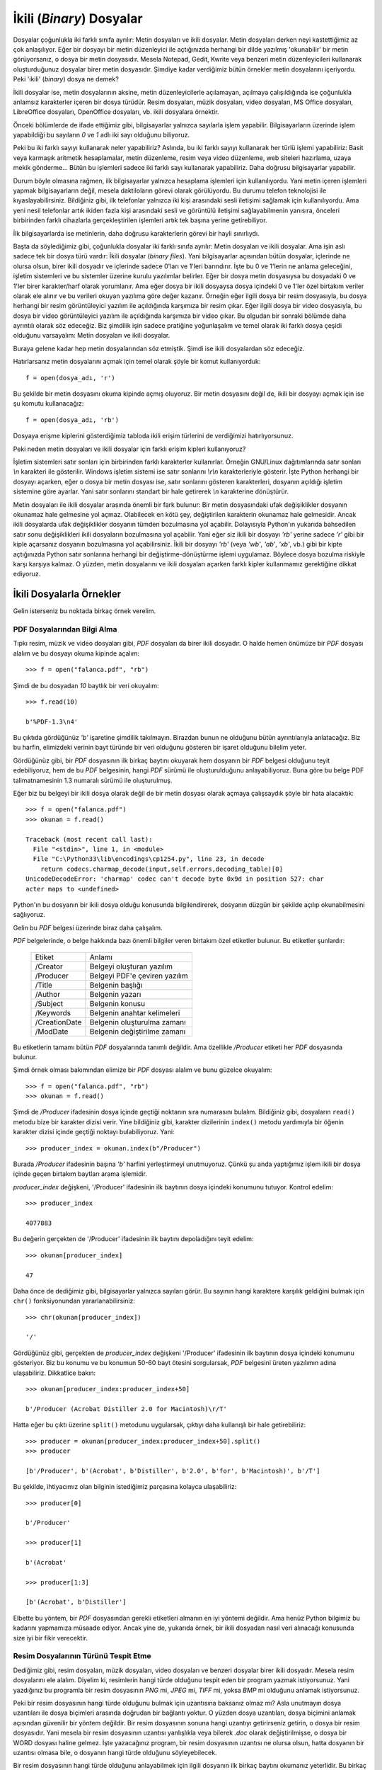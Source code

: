 .. meta::
   :description: Bu bölümde ikili dosyaları (binary files) ele alacağız.
   :keywords: python, python3, dosyalar

.. highlight:: py3

*************************
İkili (*Binary*) Dosyalar
*************************

Dosyalar çoğunlukla iki farklı sınıfa ayrılır: Metin dosyaları ve ikili
dosyalar. Metin dosyaları derken neyi kastettiğimiz az çok anlaşılıyor. Eğer bir
dosyayı bir metin düzenleyici ile açtığınızda herhangi bir dilde yazılmış
'okunabilir' bir metin görüyorsanız, o dosya bir metin dosyasıdır. Mesela
Notepad, Gedit, Kwrite veya benzeri metin düzenleyicileri kullanarak
oluşturduğunuz dosyalar birer metin dosyasıdır. Şimdiye kadar verdiğimiz bütün
örnekler metin dosyalarını içeriyordu. Peki 'ikili' (*binary*) dosya ne demek?

İkili dosyalar ise, metin dosyalarının aksine, metin düzenleyicilerle
açılamayan, açılmaya çalışıldığında ise çoğunlukla anlamsız karakterler içeren
bir dosya türüdür. Resim dosyaları, müzik dosyaları, video dosyaları, MS Office
dosyaları, LibreOffice dosyaları, OpenOffice dosyaları, vb. ikili dosyalara
örnektir.

Önceki bölümlerde de ifade ettiğimiz gibi, bilgisayarlar yalnızca sayılarla
işlem yapabilir. Bilgisayarların üzerinde işlem yapabildiği bu sayıların `0` ve
`1` adlı iki sayı olduğunu biliyoruz.

Peki bu iki farklı sayıyı kullanarak neler yapabiliriz? Aslında, bu iki farklı
sayıyı kullanarak her türlü işlemi yapabiliriz: Basit veya karmaşık aritmetik
hesaplamalar, metin düzenleme, resim veya video düzenleme, web siteleri
hazırlama, uzaya mekik gönderme... Bütün bu işlemleri sadece iki farklı sayı
kullanarak yapabiliriz. Daha doğrusu bilgisayarlar yapabilir.

Durum böyle olmasına rağmen, ilk bilgisayarlar yalnızca hesaplama işlemleri için
kullanılıyordu. Yani metin içeren işlemleri yapmak bilgisayarların değil, mesela
daktiloların görevi olarak görülüyordu. Bu durumu telefon teknolojisi ile
kıyaslayabilirsiniz. Bildiğiniz gibi, ilk telefonlar yalnızca iki kişi
arasındaki sesli iletişimi sağlamak için kullanılıyordu. Ama yeni nesil
telefonlar artık ikiden fazla kişi arasındaki sesli ve görüntülü iletişimi
sağlayabilmenin yanısıra, önceleri birbirinden farklı cihazlarla
gerçekleştirilen işlemleri artık tek başına yerine getirebiliyor.

İlk bilgisayarlarda ise metinlerin, daha doğrusu karakterlerin görevi bir hayli
sınırlıydı.

Başta da söylediğimiz gibi, çoğunlukla dosyalar iki farklı sınıfa ayrılır: Metin
dosyaları ve ikili dosyalar. Ama işin aslı sadece tek bir dosya türü vardır:
İkili dosyalar (*binary files*). Yani bilgisayarlar açısından bütün dosyalar,
içlerinde ne olursa olsun, birer ikili dosyadır ve içlerinde sadece 0'ları ve
1'leri barındırır. İşte bu 0 ve 1'lerin ne anlama geleceğini, işletim sistemleri
ve bu sistemler üzerine kurulu yazılımlar belirler. Eğer bir dosya metin
dosyasıysa bu dosyadaki 0 ve 1'ler birer karakter/harf olarak yorumlanır. Ama
eğer dosya bir ikili dosyaysa dosya içindeki 0 ve 1'ler özel birtakım veriler
olarak ele alınır ve bu verileri okuyan yazılıma göre değer kazanır. Örneğin
eğer ilgili dosya bir resim dosyasıyla, bu dosya herhangi bir resim
görüntüleyici yazılım ile açıldığında karşımıza bir resim çıkar. Eğer ilgili
dosya bir video dosyasıyla, bu dosya bir video görüntüleyici yazılım ile
açıldığında karşımıza bir video çıkar. Bu olgudan bir sonraki bölümde daha
ayrıntılı olarak söz edeceğiz. Biz şimdilik işin sadece pratiğine yoğunlaşalım
ve temel olarak iki farklı dosya çeşidi olduğunu varsayalım: Metin dosyaları ve
ikili dosyalar.

Buraya gelene kadar hep metin dosyalarından söz etmiştik. Şimdi ise ikili
dosyalardan söz edeceğiz.

Hatırlarsanız metin dosyalarını açmak için temel olarak şöyle bir komut
kullanıyorduk::

    f = open(dosya_adı, 'r')

Bu şekilde bir metin dosyasını okuma kipinde açmış oluyoruz. Bir metin dosyasını
değil de, ikili bir dosyayı açmak için ise şu komutu kullanacağız::

    f = open(dosya_adı, 'rb')

Dosyaya erişme kiplerini gösterdiğimiz tabloda ikili erişim türlerini de
verdiğimizi hatırlıyorsunuz.

Peki neden metin dosyaları ve ikili dosyalar için farklı erişim kipleri
kullanıyoruz?

İşletim sistemleri satır sonları için birbirinden farklı karakterler
kullanırlar. Örneğin GNU/Linux dağıtımlarında satır sonları `\\n` karakteri ile
gösterilir. Windows işletim sistemi ise satır sonlarını `\\r\\n` karakterleriyle
gösterir. İşte Python herhangi bir dosyayı açarken, eğer o dosya bir metin
dosyası ise, satır sonlarını gösteren karakterleri, dosyanın açıldığı işletim
sistemine göre ayarlar. Yani satır sonlarını standart bir hale getirerek `\\n`
karakterine dönüştürür.

Metin dosyaları ile ikili dosyalar arasında önemli bir fark bulunur: Bir metin
dosyasındaki ufak değişiklikler dosyanın okunamaz hale gelmesine yol açmaz.
Olabilecek en kötü şey, değiştirilen karakterin okunamaz hale gelmesidir. Ancak
ikili dosyalarda ufak değişiklikler dosyanın tümden bozulmasına yol açabilir.
Dolayısıyla Python'ın yukarıda bahsedilen satır sonu değişiklikleri ikili
dosyaların bozulmasına yol açabilir. Yani eğer siz ikili bir dosyayı `'rb'`
yerine sadece `'r'` gibi bir kiple açarsanız dosyanın bozulmasına yol
açabilirsiniz. İkili bir dosyayı `'rb'` (veya `'wb'`, `'ab'`, `'xb'`, vb.) gibi
bir kipte açtığınızda Python satır sonlarına herhangi bir değiştirme-dönüştürme
işlemi uygulamaz. Böylece dosya bozulma riskiyle karşı karşıya kalmaz. O yüzden,
metin dosyalarını ve ikili dosyaları açarken farklı kipler kullanmamız
gerektiğine dikkat ediyoruz.

İkili Dosyalarla Örnekler
**************************

Gelin isterseniz bu noktada birkaç örnek verelim.

PDF Dosyalarından Bilgi Alma
===============================

Tıpkı resim, müzik ve video dosyaları gibi, `PDF` dosyaları da birer ikili
dosyadır. O halde hemen önümüze bir `PDF` dosyası alalım ve bu dosyayı okuma
kipinde açalım::

    >>> f = open("falanca.pdf", "rb")

Şimdi de bu dosyadan `10` baytlık bir veri okuyalım::

    >>> f.read(10)

    b'%PDF-1.3\n4'

Bu çıktıda gördüğünüz `'b'` işaretine şimdilik takılmayın. Birazdan bunun ne
olduğunu bütün ayrıntılarıyla anlatacağız. Biz bu harfin, elimizdeki verinin
bayt türünde bir veri olduğunu gösteren bir işaret olduğunu bilelim yeter.

Gördüğünüz gibi, bir `PDF` dosyasının ilk birkaç baytını okuyarak hem dosyanın
bir `PDF` belgesi olduğunu teyit edebiliyoruz, hem de bu `PDF` belgesinin, hangi
`PDF` sürümü ile oluşturulduğunu anlayabiliyoruz. Buna göre bu belge PDF
talimatnamesinin 1.3 numaralı sürümü ile oluşturulmuş.

Eğer biz bu belgeyi bir ikili dosya olarak değil de bir metin dosyası olarak
açmaya çalışsaydık şöyle bir hata alacaktık::

    >>> f = open("falanca.pdf")
    >>> okunan = f.read()

    Traceback (most recent call last):
      File "<stdin>", line 1, in <module>
      File "C:\Python33\lib\encodings\cp1254.py", line 23, in decode
        return codecs.charmap_decode(input,self.errors,decoding_table)[0]
    UnicodeDecodeError: 'charmap' codec can't decode byte 0x9d in position 527: char
    acter maps to <undefined>

Python'ın bu dosyanın bir ikili dosya olduğu konusunda bilgilendirerek, dosyanın
düzgün bir şekilde açılıp okunabilmesini sağlıyoruz.

Gelin bu `PDF` belgesi üzerinde biraz daha çalışalım.

`PDF` belgelerinde, o belge hakkında bazı önemli bilgiler veren birtakım özel
etiketler bulunur. Bu etiketler şunlardır:

    ==================  ===============================================
        Etiket                  Anlamı
    ------------------  -----------------------------------------------
     /Creator             Belgeyi oluşturan yazılım
     /Producer            Belgeyi PDF'e çeviren yazılım
     /Title               Belgenin başlığı
     /Author              Belgenin yazarı
     /Subject             Belgenin konusu
     /Keywords            Belgenin anahtar kelimeleri
     /CreationDate        Belgenin oluşturulma zamanı
     /ModDate             Belgenin değiştirilme zamanı
    ==================  ===============================================

Bu etiketlerin tamamı bütün `PDF` dosyalarında tanımlı değildir. Ama özellikle
`/Producer` etiketi her `PDF` dosyasında bulunur.

Şimdi örnek olması bakımından elimize bir `PDF` dosyası alalım ve bunu güzelce
okuyalım::

    >>> f = open("falanca.pdf", "rb")
    >>> okunan = f.read()

Şimdi de `/Producer` ifadesinin dosya içinde geçtiği noktanın sıra numarasını
bulalım. Bildiğiniz gibi, dosyaların ``read()`` metodu bize bir karakter dizisi
verir. Yine bildiğiniz gibi, karakter dizilerinin ``index()`` metodu yardımıyla
bir öğenin karakter dizisi içinde geçtiği noktayı bulabiliyoruz. Yani::

    >>> producer_index = okunan.index(b"/Producer")

Burada `/Producer` ifadesinin başına `'b'` harfini yerleştirmeyi unutmuyoruz.
Çünkü şu anda yaptığımız işlem ikili bir dosya içinde geçen birtakım baytları
arama işlemidir.

`producer_index` değişkeni, '/Producer' ifadesinin ilk baytının dosya içindeki
konumunu tutuyor. Kontrol edelim::

    >>> producer_index

    4077883

Bu değerin gerçekten de '/Producer' ifadesinin ilk baytını depoladığını teyit
edelim::

    >>> okunan[producer_index]

    47

Daha önce de dediğimiz gibi, bilgisayarlar yalnızca sayıları görür. Bu sayının
hangi karaktere karşılık geldiğini bulmak için ``chr()`` fonksiyonundan
yararlanabilirsiniz::

    >>> chr(okunan[producer_index])

    '/'

Gördüğünüz gibi, gerçekten de `producer_index` değişkeni '/Producer' ifadesinin
ilk baytının dosya içindeki konumunu gösteriyor. Biz bu konumu ve bu konumun 50-60
bayt ötesini sorgularsak, `PDF` belgesini üreten yazılımın adına ulaşabiliriz.
Dikkatlice bakın::

    >>> okunan[producer_index:producer_index+50]

    b'/Producer (Acrobat Distiller 2.0 for Macintosh)\r/T'

Hatta eğer bu çıktı üzerine ``split()`` metodunu uygularsak, çıktıyı daha
kullanışlı bir hale getirebiliriz::

    >>> producer = okunan[producer_index:producer_index+50].split()
    >>> producer

    [b'/Producer', b'(Acrobat', b'Distiller', b'2.0', b'for', b'Macintosh)', b'/T']

Bu şekilde, ihtiyacımız olan bilginin istediğimiz parçasına kolayca
ulaşabiliriz::

    >>> producer[0]

    b'/Producer'

    >>> producer[1]

    b'(Acrobat'

    >>> producer[1:3]

    [b'(Acrobat', b'Distiller']

Elbette bu yöntem, bir `PDF` dosyasından gerekli etiketleri almanın en iyi
yöntemi değildir. Ama henüz Python bilgimiz bu kadarını yapmamıza müsaade
ediyor. Ancak yine de, yukarıda örnek, bir ikili dosyadan nasıl veri alınacağı
konusunda size iyi bir fikir verecektir.

Resim Dosyalarının Türünü Tespit Etme
======================================

Dediğimiz gibi, resim dosyaları, müzik dosyaları, video dosyaları ve benzeri
dosyalar birer ikili dosyadır. Mesela resim dosyalarını ele alalım. Diyelim ki,
resimlerin hangi türde olduğunu tespit eden bir program yazmak istiyorsunuz.
Yani yazdığınız bu programla bir resim dosyasının `PNG` mi, `JPEG` mi, `TIFF`
mi, yoksa `BMP` mi olduğunu anlamak istiyorsunuz.

Peki bir resim dosyasının hangi türde olduğunu bulmak için uzantısına baksanız
olmaz mı? Asla unutmayın dosya uzantıları ile dosya biçimleri arasında doğrudan
bir bağlantı yoktur. O yüzden dosya uzantıları, dosya biçimini anlamak açısından
güvenilir bir yöntem değildir. Bir resim dosyasının sonuna hangi uzantıyı
getirirseniz getirin, o dosya bir resim dosyasıdır. Yani mesela bir resim
dosyasının uzantısı yanlışlıkla veya bilerek `.doc` olarak değiştirilmişse, o
dosya bir WORD dosyası haline gelmez. İşte yazacağınız program, bir resim
dosyasının uzantısı ne olursa olsun, hatta dosyanın bir uzantısı olmasa bile, o
dosyanın hangi türde olduğunu söyleyebilecek.

Bir resim dosyasının hangi türde olduğunu anlayabilmek için ilgili dosyanın ilk
birkaç baytını okumanız yeterlidir. Bu birkaç bayt içinde o resim dosyasının
türüne dair bilgileri bulabilirsiniz.

Resim dosyalarının türlerini birbirinden ayırt etmenizi sağlayacak verilerin ne
olduğunu, ilgili resim türünün teknik şartnamesine bakarak öğrenebilirsiniz.
Ancak teknik şartnameler genellikle okuması zor metinlerdir. Bu yüzden, doğrudan
şartnameyi okumak yerine, Internet üzerinde kısa bir araştırma yaparak konuyu
daha kolay anlamanızı sağlayacak yardımcı belgelerden de yardım alabilirsiniz.

JPEG
-------

`JPEG` biçimi ile ilgili bilgileri http://www.jpeg.org adresinde bulabilirsiniz.
`JPEG` dosya biçimini daha iyi anlamanızı sağlayacak yardımcı kaynak ise
şudur:

    #. http://www.faqs.org/faqs/jpeg-faq/part1/section-15.html

Yukarıda verdiğimiz adreslerdeki bilgilere göre bir `JPEG` dosyasının en başında
şu veriler bulunur::

    FF	D8	FF	E0	?   ?	4A	46	49	46	00

Ancak eğer ilgili `JPEG` dosyası bir CANON fotograf makinesi ile oluşturulmuşsa
bu veri dizisi şöyle de olabilir::

    FF	D8	FF	E0	?   ?	45  78  69  66	00

Burada soru işareti ile gösterdiğimiz kısım, yani dosyanın `5.` ve `6.` baytları
farklı `JPEG` dosyalarında birbirinden farklı olabilir. Dolayısıyla bir `JPEG`
dosyasını başka resim dosyalarından ayırabilmek için dosyanın ilk dört baytına
bakmamız, sonraki iki baytı atlamamız ve bunlardan sonra gelen beş baytı kontrol
etmemiz yeterli olacaktır.

Yukarıda gördükleriniz birer on altılı (*hex*) sayıdır. Bunlar onlu düzende
sırasıyla şu sayılara karşılık gelir::

    255 216 255 224 ? ? 74 70 73 70 0
    255 216 255 224 ? ? 45 78 69 66 0 #canon

Bu diziler içinde özellikle şu dört sayı bizi yakından ilgilendiriyor::

    74 70 73 70
    45 78 69 66 #canon

Bu sayılar sırasıyla 'J', 'F', 'I', 'F' ve 'E', 'x', 'i', 'f' harflerine
karşılık gelir. Yani bir `JPEG` dosyasını ayırt edebilmek için ilgili dosyanın
7-10 arası baytlarının ne olduğuna bakmamız yeterli olacaktır. Eğer bu aralıkta
'JFIF' veya 'Exif' ifadeleri varsa, o dosya bir `JPEG` dosyasıdır. Buna göre
şöyle bir kod yazabiliriz::

    f = open(dosya_adı, 'rb')
    data = f.read(10)
    if data[6:11] in [b"JFIF", b"Exif"]:
        print("Bu dosya JPEG!")
    else:
        print("Bu dosya JPEG değil!")

Burada herhangi bir resim dosyasının ilk on baytını okuduk öncelikle::

    data = f.read(10)

Çünkü aradığımız bilgiler ilk on bayt içinde yer alıyor.

Daha sonra okuduğumuz kısmın 7 ila 10. baytları arasında kalan verinin ne
olduğuna bakıyoruz::

    if data[6:11] in [b"JFIF", b"Exif"]:
        ...

Eğer ilgili aralıkta 'JFIF' veya 'Exif' baytları yer alıyorsa bu dosyanın bir
`JPEG` dosyası olduğuna karar veriyoruz.

Yukarıdaki kodları elinizdeki bir `JPEG` dosyasına uygulayarak kendi kendinize
pratik yapabilirsiniz.

Mesela benim elimde `d1.jpg`, `d2.jpg` ve `d3.jpeg` adlı üç farklı `JPEG`
dosyası var::

    dosyalar = ["d1.jpg", "d2.jpg", "d3.jpeg"]

Bu dosyaların ilk onar baytını okuyorum::

    for f in dosyalar:
        okunan = open(f, 'rb').read(10)
        print(okunan)

Buradan şu çıktıyı alıyorum::

     d1.jpg         b'\xff\xd8\xff\xe0\x00\x10JFIF'
     d2.jpg         b'\xff\xd8\xff\xe1T\xaaExif'
     d3.jpeg        b'\xff\xd8\xff\xe0\x00\x10JFIF'

Gördüğünüz gibi bu çıktılar yukarıda `JPEG` dosyalarına ilişkin olarak
verdiğimiz bayt dizilimi ile uyuşuyor. Mesela ilk dosyayı ele alalım::

    d1.jpg         b'\xff\xd8\xff\xe0\x00\x10JFIF'

Burada şu baytlar var::

    \xff \xd8 \xff \xe0 \x00 \x10 J F I F

Sayıların başındaki `\\x` işaretleri bunların birer on altılı sayı
olduğunu gösteren bir işarettir. Dolayısıyla yukarıdakileri daha net
inceleyebilmek için şöyle de yazabiliriz::

    ff d8 ff e0 00 10 J F I F

Şimdi de ikinci dosyanın çıktısını ele alalım::

    d2.jpg         b'\xff\xd8\xff\xe1T\xaaExif'

Burada da şu baytlar var::

    ff d8 ff e1T aa E x i f

İşte dosyaların türünü ayırt etmek için bu çıktılardaki son dört baytı kontrol
etmemiz yeterli olacaktır::

    for f in dosyalar:
        okunan = open(f, 'rb').read(10)
        if okunan[6:11] in [b'JFIF', b'Exif']:
            print("Evet {} adlı dosya bir JPEG!".format(f))
        else:
            print("{} JPEG değil!".format(f))

Bu kodları elinizde bulunan farklı türdeki dosyalara uygulayarak, aldığınız
çıktıları inceleyebilirsiniz.

PNG
-------

`PNG` dosya biçiminin teknik şartnamesine http://www.libpng.org/pub/png/spec/
adresinden ulaşabilirsiniz.

Ayrıca yardımcı kaynak olarak da http://www.fileformat.info/format/png/egff.htm
adresindeki belgeyi kullanabilirsiniz.

Şartnamade,
http://www.libpng.org/pub/png/spec/1.2/PNG-Rationale.html#R.PNG-file-signature
sayfasındaki bilgiye göre bir `PNG` dosyasının ilk `8` baytı mutlaka aşağıdaki
değerleri içeriyor:

    =======================    ========================================
       onlu değer                 137  80  78  71  13  10  26  10
       on altılı değer             89  50  4e  47  0d  0a  1a  0a
       karakter değeri          \\211   P   N   G  \\r  \\n \\032 \\n
    =======================    ========================================

Şimdi elimize herhangi bir `PNG` dosyası alarak bu durumu teyit edelim::

    >>> f = open("falanca.png", "rb")

    >>> okunan = f.read(8)

Şartnamede de söylendiği gibi, bir `PNG` dosyasını öteki türlerden ayırt
edebilmek için dosyanın ilk `8` baytına bakmamız yeterli olacaktır. O yüzden biz
de yukarıdaki kodlarda sadece ilk `8` baytı okumakla yetindik.

Bakalım ilk `8` baytta neler varmış::

   >>> okunan

    b'\x89PNG\r\n\x1a\n'

Bu değerin, şartnamedeki karakter değeri ile aynı olup olmadığını sorgulayarak
herhangi bir dosyanın `PNG` olup olmadığına karar verebilirsiniz::

    >>> okunan == b"\211PNG\r\n\032\n"

    True

Dolayısıyla şuna benzer bir kod yazarak, farklı resim dosyalarının türünü tespit
edebilirsiniz::

    for f in dosyalar:
        okunan = open(f, 'rb').read(10)
        if okunan[6:11] in [b'JFIF', b'Exif']:
            print("{} adlı dosya bir JPEG!".format(f))
        elif okunan[:8] == b"\211PNG\r\n\032\n":
            print("{} adlı dosya bir PNG!".format(f))
        else:
            print("Türü bilinmeyen dosya: {}".format(f))

Bu kodlarda bir resim dosyasının ilk `10` baytını okuduk. 7-11 arası baytların
içinde 'JFIF' veya 'Exif' baytları varsa o dosyanın bir `JPEG` olduğuna; ilk
`8` bayt `b"\211PNG\r\n\032\n"` adlı bayt dizisine eşitse de o dosyanın bir
`PNG` olduğuna karar veriyoruz.

GIF
------

GIF şartnamesine http://www.w3.org/Graphics/GIF/spec-gif89a.txt adresinden
ulaşabilirsiniz.

Bir dosyanın `GIF` olup olmadığına karar verebilmek için ilk `3` baytını
okumanız yeterli olacaktır. Standart bir `GIF` dosyasının ilk üç baytı 'G', 'I'
ve 'F' karakterlerinden oluşur. Dosyanın sonraki `3` baytı ise `GIF`'in sürüm
numarasını verir. |today| itibariyle `GIF` standardının şu sürümleri
bulunmaktadır:

    #. 87a - Mayıs 1987
    #. 89a - Temmuz 1989

Dolayısıyla standart bir `GIF` dosyasının ilk `6` baytı şöyledir:

    'GIF87a' veya 'GIF89a'

Eğer bir dosyanın `GIF` olup olmadığını anlamak isterseniz dosyanın ilk `3` veya
`6` baytını denetlemeniz yeterli olacaktır::

    for f in dosyalar:
        okunan = open(f, 'rb').read(10)
        if okunan[6:11] in [b'JFIF', b'Exif']:
            print("{} adlı dosya bir JPEG!".format(f))
        elif okunan[:8] == b"\211PNG\r\n\032\n":
            print("{} adlı dosya bir PNG!".format(f))
        elif okunan[:3] == b'GIF':
            print("{} adlı dosya bir GIF!".format(f))
        else:
            print("Türü bilinmeyen dosya: {}".format(f))

TIFF
------

`TIFF` şartnamesine http://partners.adobe.com/public/developer/en/tiff/TIFF6.pdf
adresinden ulaşabilirsiniz. Bu şartnameye göre bir `TIFF` dosyası şunlardan
herhangi biri ile başlar:

    #. 'II'
    #. 'MM'

Dolayısıyla, bir `TIFF` dosyasını tespit edebilmek için dosyanın ilk `2` baytına
bakmanız yeterli olacaktır::

    for f in dosyalar:
        okunan = open(f, 'rb').read(10)
        if okunan[6:11] in [b'JFIF', b'Exif']:
            print("{} adlı dosya bir JPEG!".format(f))
        elif okunan[:8] == b"\211PNG\r\n\032\n":
            print("{} adlı dosya bir PNG!".format(f))
        elif okunan[:3] == b'GIF':
            print("{} adlı dosya bir GIF!".format(f))
        elif okunan[:2] in [b'II', b'MM']:
            print("{} adlı dosya bir TIFF!".format(f))
        else:
            print("Türü bilinmeyen dosya: {}".format(f))

BMP
------

`BMP` türündeki resim dosyalarına ilişkin bilgi için
http://www.digitalpreservation.gov/formats/fdd/fdd000189.shtml adresine
başvurabilirsiniz.

Buna göre, `BMP` dosyaları 'BM' ile başlar. Yani::

    for f in dosyalar:
        okunan = open(f, 'rb').read(10)
        if okunan[6:11] in [b'JFIF', b'Exif']:
            print("{} adlı dosya bir JPEG!".format(f))
        elif okunan[:8] == b"\211PNG\r\n\032\n":
            print("{} adlı dosya bir PNG!".format(f))
        elif okunan[:3] == b'GIF':
            print("{} adlı dosya bir GIF!".format(f))
        elif okunan[:2] in [b'II', b'MM']:
            print("{} adlı dosya bir TIFF!".format(f))
        elif okunan[:2] in [b'BM']:
            print("{} adlı dosya bir BMP!".format(f))
        else:
            print("Türü bilinmeyen dosya: {}".format(f))

Gördüğünüz gibi ikili dosyalar, baytların özel bir şekilde dizildiği ve özel bir
şekilde yorumlandığı bir dosya türüdür. Dolayısıyla ikili dosyalarla
çalışabilmek için, ikili dosyanın bayt dizilimini yakından tanımak gerekiyor.


